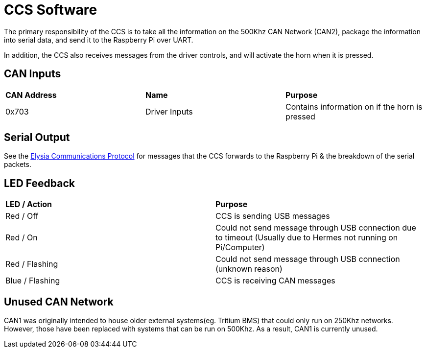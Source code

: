 # CCS Software

The primary responsibility of the CCS is to take all the information on the 500Khz CAN Network (CAN2), package the information into serial data, and send it to the Raspberry Pi over UART.

In addition, the CCS also receives messages from the driver controls, and will activate the horn when it is pressed.

## CAN Inputs
|=======================
|*CAN Address* |*Name* |*Purpose*
|0x703 | Driver Inputs | Contains information on if the horn is pressed
|=======================

## Serial Output

See the https://docs.google.com/spreadsheets/d/1gtCKN7LzG7e8XRzbGrN5uUiLGr7miS0QCEm0QNylUyM/edit#gid=0[Elysia Communications Protocol] for messages that the CCS forwards to the Raspberry Pi & the breakdown of the serial packets.

## LED Feedback

|=======================
|*LED / Action*|  *Purpose*
|Red / Off | CCS is sending USB messages 
|Red / On | Could not send message through USB connection due to timeout (Usually due to Hermes not running on Pi/Computer) 
|Red / Flashing |  Could not send message through USB connection (unknown reason)
|Blue / Flashing | CCS is receiving CAN messages 
|=======================

## Unused CAN Network

CAN1 was originally intended to house older external systems(eg. Tritium BMS) that could only run on 250Khz networks.
However, those have been replaced with systems that can be run on 500Khz.
As a result, CAN1 is currently unused.